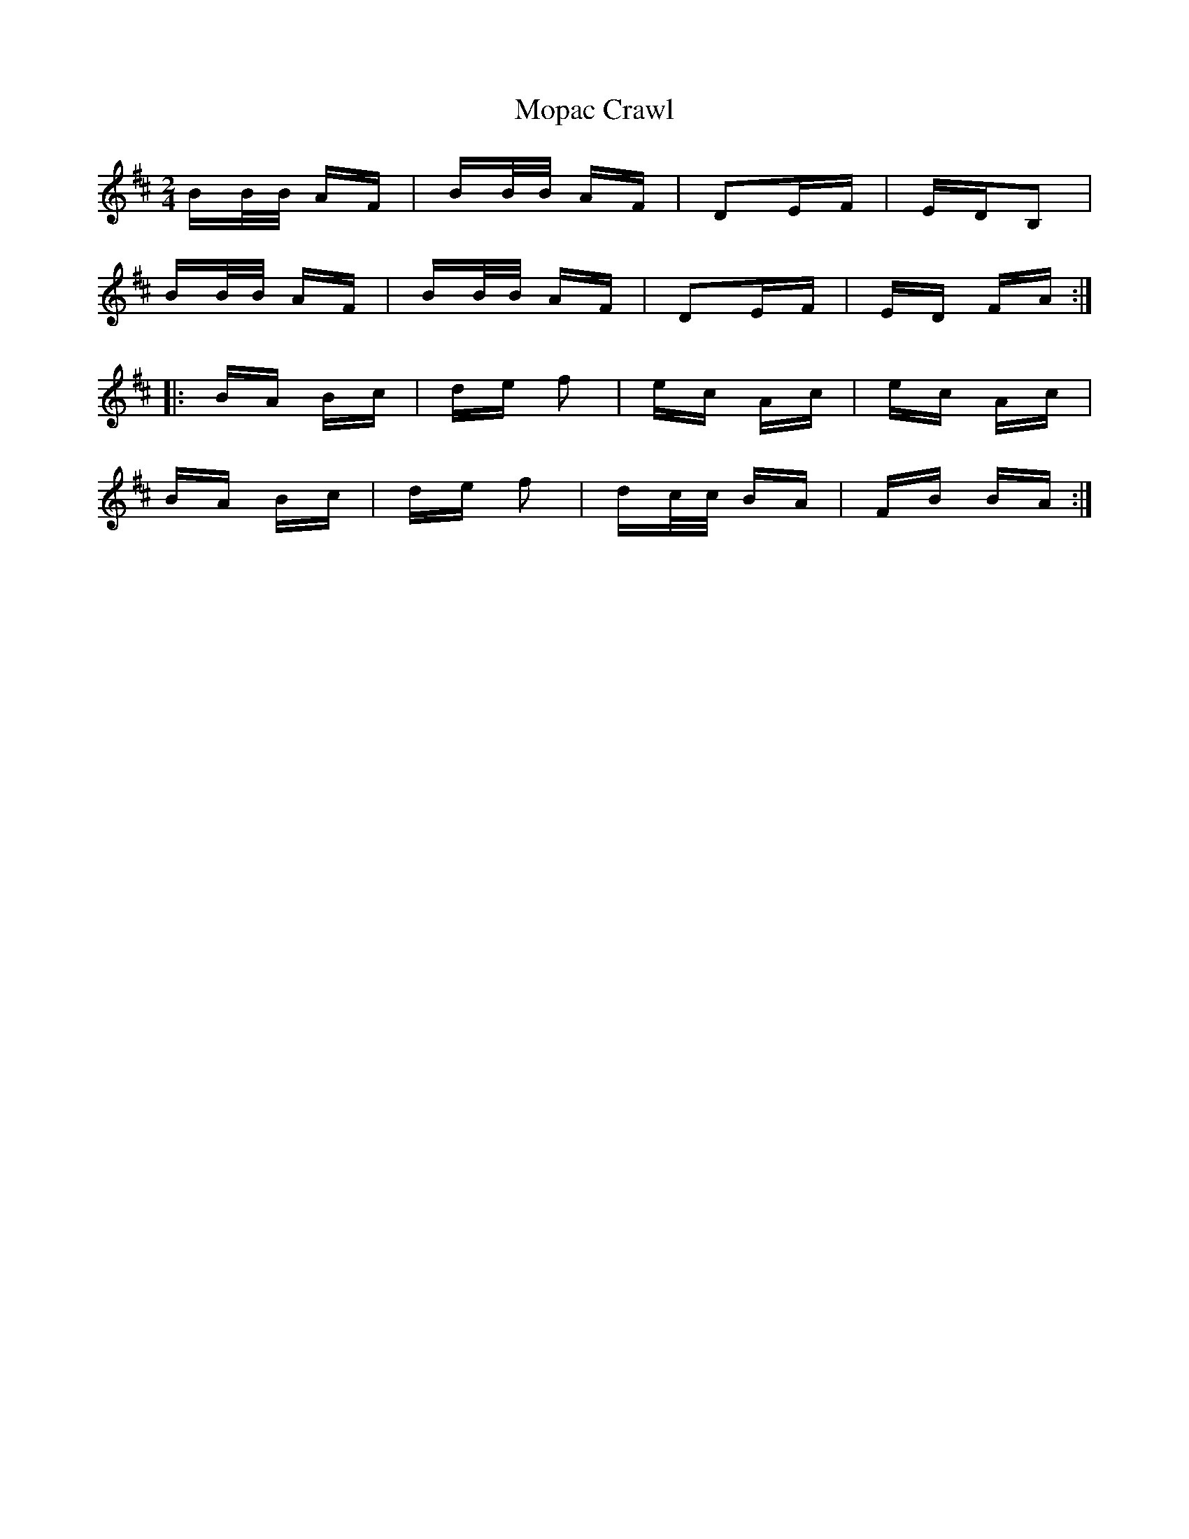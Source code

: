 X: 27643
T: Mopac Crawl
R: polka
M: 2/4
K: Bminor
BB/B/ AF|BB/B/ AF|D2EF|EDB,2|
BB/B/ AF|BB/B/ AF|D2EF|ED FA:|
|:BA Bc|de f2|ec Ac|ec Ac|
BA Bc|de f2|dc/c/ BA|FB BA:|

